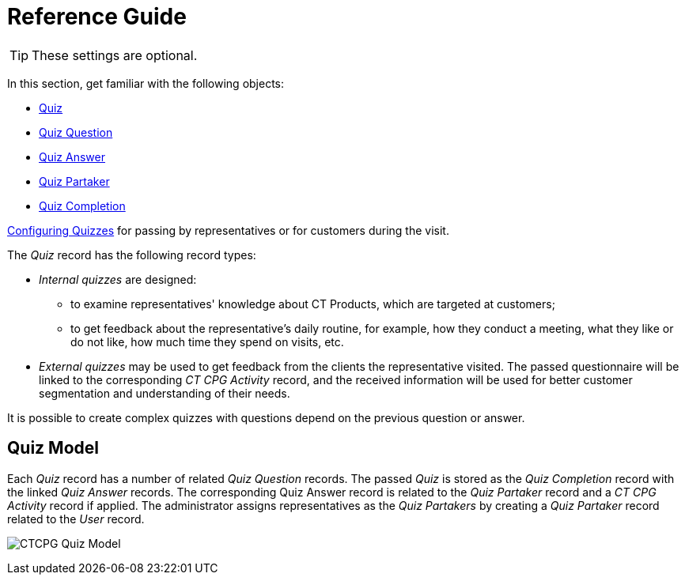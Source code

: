 = Reference Guide

TIP: These settings are optional.

In this section, get familiar with the following objects:

* xref:./quiz-field-reference.adoc[Quiz]
* xref:./question-field-reference.adoc[Quiz Question]
* xref:./quiz-answer-field-reference.adoc[Quiz Answer]
* xref:./quiz-partaker-field-reference.adoc[Quiz Partaker]
* xref:./quiz-completion-field-reference.adoc[Quiz Completion]

xref:admin-guide/quizzes-management/index.adoc[Configuring Quizzes] for passing by representatives or for customers during the visit.

The _Quiz_ record has the following record types:

* _Internal quizzes_ are designed:
** to examine representatives' knowledge about CT Products, which are targeted at customers;
** to get feedback about the representative's daily routine, for example, how they conduct a meeting, what they like or do not like, how much time they spend on visits, etc.
* _External quizzes_ may be used to get feedback from the clients the representative visited. The passed questionnaire will be linked to the corresponding _CT CPG Activity_ record, and the received information will be used for better customer segmentation and understanding of their needs.

It is possible to create complex quizzes with questions depend on the previous question or answer.

[[h2_552352642]]
== Quiz Model

Each _Quiz_ record has a number of related _Quiz Question_ records. The passed _Quiz_ is stored as the _Quiz Completion_ record with the linked _Quiz Answer_ records. The corresponding Quiz Answer record is related to the _Quiz Partaker_ record and a _CT CPG Activity_ record if applied. The administrator assigns representatives as the _Quiz Partakers_ by creating a _Quiz Partaker_ record related to the _User_ record.

image:CTCPG-Quiz-Model.png[]


